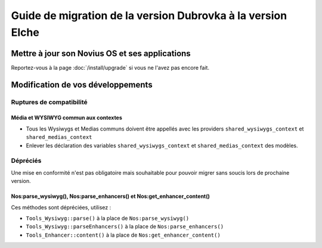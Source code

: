 Guide de migration de la version Dubrovka à la version Elche
############################################################

Mettre à jour son Novius OS et ses applications
***********************************************

Reportez-vous à la page :doc:`/install/upgrade` si vous ne l'avez pas encore fait.

Modification de vos développements
**********************************

Ruptures de compatibilité
-------------------------

.. _release/migrate_from_dubrovka_to_elche/shared_wysiwygs_medias:

Média et WYSIWYG commun aux contextes
^^^^^^^^^^^^^^^^^^^^^^^^^^^^^^^^^^^^^

* Tous les Wysiwygs et Medias communs doivent être appellés avec les providers ``shared_wysiwygs_context`` et ``shared_medias_context``
* Enlever les déclaration des variables ``shared_wysiwygs_context`` et ``shared_medias_context`` des modèles.

Dépréciés
---------

Une mise en conformité n'est pas obligatoire mais souhaitable pour pouvoir migrer sans soucis lors de prochaine version.

.. _release/migrate_from_dubrovka_to_elche/nos_methods:

Nos:parse_wysiwyg(), Nos:parse_enhancers() et Nos:get_enhancer_content()
^^^^^^^^^^^^^^^^^^^^^^^^^^^^^^^^^^^^^^^^^^^^^^^^^^^^^^^^^^^^^^^^^^^^^^^^^

Ces méthodes sont dépréciées, utilisez :

* ``Tools_Wysiwyg::parse()`` à la place de ``Nos:parse_wysiwyg()``
* ``Tools_Wysiwyg::parseEnhancers()`` à la place de ``Nos:parse_enhancers()``
* ``Tools_Enhancer::content()`` à la place de ``Nos:get_enhancer_content()``
